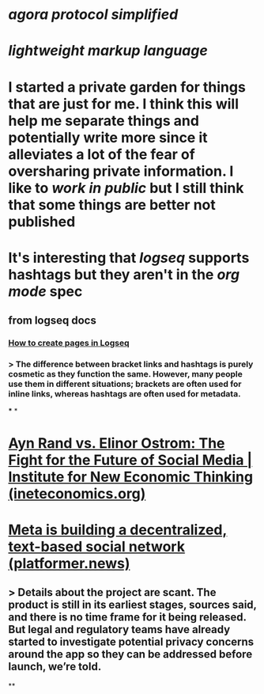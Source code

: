 * [[agora protocol simplified]]
* [[lightweight markup language]]
* I started a private garden for things that are just for me. I think this will help me separate things and potentially write more since it alleviates a lot of the fear of oversharing private information. I like to [[work in public]] but I still think that some things are better not published
* It's interesting that [[logseq]] supports hashtags but they aren't in the [[org mode]] spec
** from logseq docs
*** [[https://docs.logseq.com/#/page/how%20to%20create%20pages%20in%20logseq][How to create pages in Logseq]]
*** > The difference between bracket links and hashtags is purely cosmetic as they function the same. However, many people use them in different situations; brackets are often used for inline links, whereas hashtags are often used for metadata.
***
*
* [[https://www.ineteconomics.org/perspectives/blog/ayn-rand-vs-elinor-ostrom-the-fight-for-the-future-of-social-media][Ayn Rand vs. Elinor Ostrom: The Fight for the Future of Social Media | Institute for New Economic Thinking (ineteconomics.org)]]
* [[https://www.platformer.news/p/meta-is-building-a-decentralized][Meta is building a decentralized, text-based social network (platformer.news)]]
** > Details about the project are scant. The product is still in its earliest stages, sources said, and there is no time frame for it being released. But legal and regulatory teams have already started to investigate potential privacy concerns around the app so they can be addressed before launch, we’re told.
**